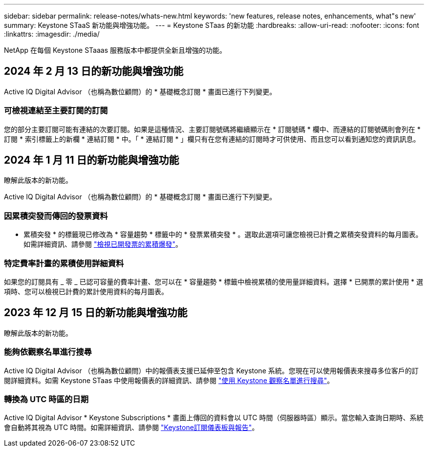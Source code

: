---
sidebar: sidebar 
permalink: release-notes/whats-new.html 
keywords: 'new features, release notes, enhancements, what"s new' 
summary: Keystone STaaS 新功能與增強功能。 
---
= Keystone STaas 的新功能
:hardbreaks:
:allow-uri-read: 
:nofooter: 
:icons: font
:linkattrs: 
:imagesdir: ./media/


[role="lead"]
NetApp 在每個 Keystone STaaas 服務版本中都提供全新且增強的功能。



== 2024 年 2 月 13 日的新功能與增強功能

Active IQ Digital Advisor （也稱為數位顧問）的 * 基礎概念訂閱 * 畫面已進行下列變更。



=== 可檢視連結至主要訂閱的訂閱

您的部分主要訂閱可能有連結的次要訂閱。如果是這種情況、主要訂閱號碼將繼續顯示在 * 訂閱號碼 * 欄中、而連結的訂閱號碼則會列在 * 訂閱 * 索引標籤上的新欄 * 連結訂閱 * 中。「 * 連結訂閱 * 」欄只有在您有連結的訂閱時才可供使用、而且您可以看到通知您的資訊訊息。



== 2024 年 1 月 11 日的新功能與增強功能

瞭解此版本的新功能。

Active IQ Digital Advisor （也稱為數位顧問）的 * 基礎概念訂閱 * 畫面已進行下列變更。



=== 因累積突發而傳回的發票資料

* 累積突發 * 的標籤現已修改為 * 容量趨勢 * 標籤中的 * 發票累積突發 * 。選取此選項可讓您檢視已計費之累積突發資料的每月圖表。如需詳細資訊、請參閱 link:../integrations/aiq-keystone-details.html#view-invoiced-accrued-burst["檢視已開發票的累積爆發"^]。



=== 特定費率計畫的累積使用詳細資料

如果您的訂閱具有 _ 零 _ 已認可容量的費率計畫、您可以在 * 容量趨勢 * 標籤中檢視累積的使用量詳細資料。選擇 * 已開票的累計使用 * 選項時、您可以檢視已計費的累計使用資料的每月圖表。



== 2023 年 12 月 15 日的新功能與增強功能

瞭解此版本的新功能。



=== 能夠依觀察名單進行搜尋

Active IQ Digital Advisor （也稱為數位顧問）中的報價表支援已延伸至包含 Keystone 系統。您現在可以使用報價表來搜尋多位客戶的訂閱詳細資料。如需 Keystone STaas 中使用報價表的詳細資訊、請參閱 link:../integrations/keystone-aiq.html#search-by-using-keystone-watchlists["使用 Keystone 觀察名單進行搜尋"^]。



=== 轉換為 UTC 時區的日期

Active IQ Digital Advisor * Keystone Subscriptions * 畫面上傳回的資料會以 UTC 時間（伺服器時區）顯示。當您輸入查詢日期時、系統會自動將其視為 UTC 時間。如需詳細資訊、請參閱 link:../integrations/aiq-keystone-details.html["Keystone訂閱儀表板與報告"^]。
